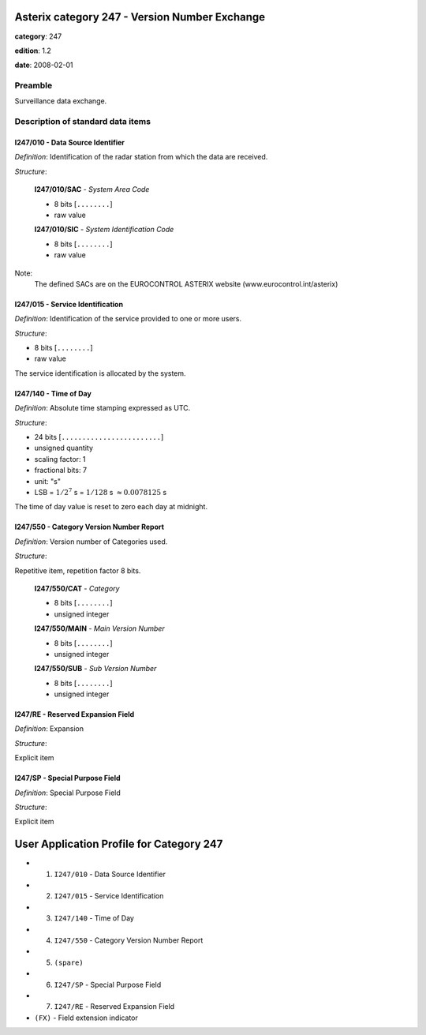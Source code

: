 Asterix category 247 - Version Number Exchange
==============================================
**category**: 247

**edition**: 1.2

**date**: 2008-02-01

Preamble
--------
Surveillance data exchange.

Description of standard data items
----------------------------------

I247/010 - Data Source Identifier
*********************************

*Definition*: Identification of the radar station from which the data are received.

*Structure*:

    **I247/010/SAC** - *System Area Code*

    - 8 bits [``........``]

    - raw value

    **I247/010/SIC** - *System Identification Code*

    - 8 bits [``........``]

    - raw value


Note:
    The defined SACs are on the EUROCONTROL ASTERIX website
    (www.eurocontrol.int/asterix)

I247/015 - Service Identification
*********************************

*Definition*: Identification of the service provided to one or more users.

*Structure*:

- 8 bits [``........``]

- raw value


The service identification is allocated by the system.

I247/140 - Time of Day
**********************

*Definition*: Absolute time stamping expressed as UTC.

*Structure*:

- 24 bits [``........................``]

- unsigned quantity
- scaling factor: 1
- fractional bits: 7
- unit: "s"
- LSB = :math:`1 / {2^{7}}` s = :math:`1 / {128}` s :math:`\approx 0.0078125` s


The time of day value is reset to zero each day at midnight.

I247/550 - Category Version Number Report
*****************************************

*Definition*: Version number of Categories used.

*Structure*:

Repetitive item, repetition factor 8 bits.

        **I247/550/CAT** - *Category*

        - 8 bits [``........``]

        - unsigned integer

        **I247/550/MAIN** - *Main Version Number*

        - 8 bits [``........``]

        - unsigned integer

        **I247/550/SUB** - *Sub Version Number*

        - 8 bits [``........``]

        - unsigned integer



I247/RE - Reserved Expansion Field
**********************************

*Definition*: Expansion

*Structure*:

Explicit item



I247/SP - Special Purpose Field
*******************************

*Definition*: Special Purpose Field

*Structure*:

Explicit item



User Application Profile for Category 247
=========================================
- (1) ``I247/010`` - Data Source Identifier
- (2) ``I247/015`` - Service Identification
- (3) ``I247/140`` - Time of Day
- (4) ``I247/550`` - Category Version Number Report
- (5) ``(spare)``
- (6) ``I247/SP`` - Special Purpose Field
- (7) ``I247/RE`` - Reserved Expansion Field
- ``(FX)`` - Field extension indicator

